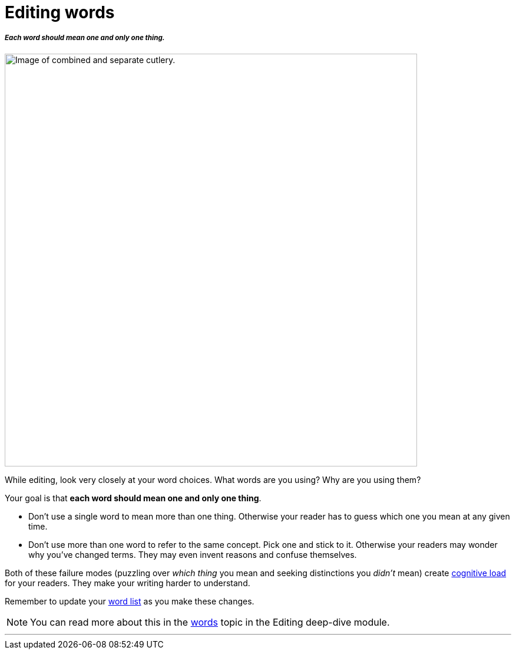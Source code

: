 = Editing words
:fragment:
:imagesdir: ../images

// ---- SLIDE & IMAGE ----
// tag::slide[]
===== _Each word should mean one and only one thing._

// tag::html[]

[.ornamental]
image::cutlery.png["Image of combined and separate cutlery.",700,align="center"]
// end::slide[]

// ---- EXPLANATION ----
While editing, look very closely at your word choices. What words are you using? Why are you using them?

Your goal is that *each word should mean one and only one thing*.

* Don't use a single word to mean more than one thing. Otherwise your reader has to guess which one you mean at any given time.
* Don't use more than one word to refer to the same concept. Pick one and stick to it. Otherwise your readers may wonder why you've changed terms. They may even invent reasons and confuse themselves.

Both of these failure modes (puzzling over _which thing_ you mean and seeking distinctions you _didn't_ mean) create link:./00-01-key-concepts.html#_cognitive_load[cognitive load] for your readers. They make your writing harder to understand.

Remember to update your link:./01-01-planning.html#_word_list[word list] as you make these changes.

NOTE: You can read more about this in the link:./02-01-words.html[words] topic in the Editing deep-dive module.

'''
// end::html[]

